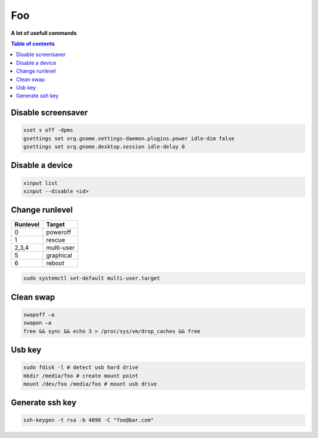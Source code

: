 ***
Foo
***

**A lot of usefull commands**

.. contents:: Table of contents
              :local:

Disable screensaver
*******************

.. code-block:: bash

   xset s off -dpms
   gsettings set org.gnome.settings-daemon.plugins.power idle-dim false
   gsettings set org.gnome.desktop.session idle-delay 0

Disable a device
****************

.. code-block:: bash

   xinput list
   xinput --disable <id>

Change runlevel
***************

+----------+--------------------+
| Runlevel | Target             |
+==========+====================+
| 0        | poweroff           |
+----------+--------------------+
| 1        | rescue             |
+----------+--------------------+
| 2,3,4    | multi-user         |
+----------+--------------------+
| 5        | graphical          |
+----------+--------------------+
| 6        | reboot             |
+----------+--------------------+

.. code-block:: bash

   sudo systemctl set-default multi-user.target

Clean swap
**********

.. code-block:: bash

   swapoff –a
   swapon –a
   free && sync && echo 3 > /proc/sys/vm/drop_caches && free

Usb key
*******

.. code-block:: bash

   sudo fdisk -l # detect usb hard drive
   mkdir /media/foo # create mount point
   mount /dev/foo /media/foo # mount usb drive

Generate ssh key
****************

.. code-block:: bash

   ssh-keygen -t rsa -b 4096 -C "foo@bar.com"
